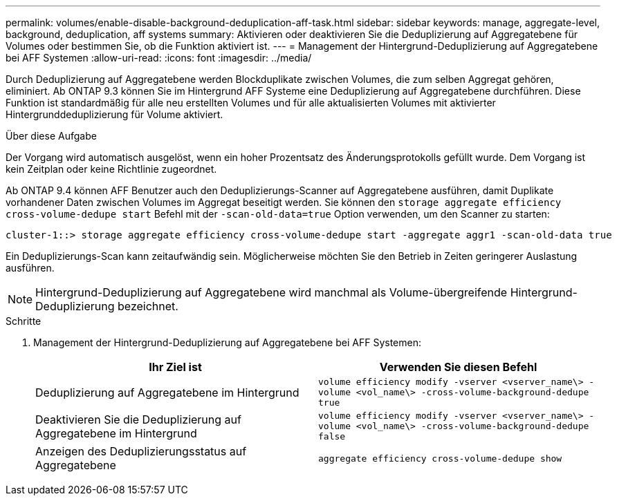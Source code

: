 ---
permalink: volumes/enable-disable-background-deduplication-aff-task.html 
sidebar: sidebar 
keywords: manage, aggregate-level, background, deduplication, aff systems 
summary: Aktivieren oder deaktivieren Sie die Deduplizierung auf Aggregatebene für Volumes oder bestimmen Sie, ob die Funktion aktiviert ist. 
---
= Management der Hintergrund-Deduplizierung auf Aggregatebene bei AFF Systemen
:allow-uri-read: 
:icons: font
:imagesdir: ../media/


[role="lead"]
Durch Deduplizierung auf Aggregatebene werden Blockduplikate zwischen Volumes, die zum selben Aggregat gehören, eliminiert. Ab ONTAP 9.3 können Sie im Hintergrund AFF Systeme eine Deduplizierung auf Aggregatebene durchführen. Diese Funktion ist standardmäßig für alle neu erstellten Volumes und für alle aktualisierten Volumes mit aktivierter Hintergrunddeduplizierung für Volume aktiviert.

.Über diese Aufgabe
Der Vorgang wird automatisch ausgelöst, wenn ein hoher Prozentsatz des Änderungsprotokolls gefüllt wurde. Dem Vorgang ist kein Zeitplan oder keine Richtlinie zugeordnet.

Ab ONTAP 9.4 können AFF Benutzer auch den Deduplizierungs-Scanner auf Aggregatebene ausführen, damit Duplikate vorhandener Daten zwischen Volumes im Aggregat beseitigt werden. Sie können den `storage aggregate efficiency cross-volume-dedupe start` Befehl mit der `-scan-old-data=true` Option verwenden, um den Scanner zu starten:

[listing]
----
cluster-1::> storage aggregate efficiency cross-volume-dedupe start -aggregate aggr1 -scan-old-data true
----
Ein Deduplizierungs-Scan kann zeitaufwändig sein. Möglicherweise möchten Sie den Betrieb in Zeiten geringerer Auslastung ausführen.

[NOTE]
====
Hintergrund-Deduplizierung auf Aggregatebene wird manchmal als Volume-übergreifende Hintergrund-Deduplizierung bezeichnet.

====
.Schritte
. Management der Hintergrund-Deduplizierung auf Aggregatebene bei AFF Systemen:
+
[cols="2*"]
|===
| Ihr Ziel ist | Verwenden Sie diesen Befehl 


 a| 
Deduplizierung auf Aggregatebene im Hintergrund
 a| 
`volume efficiency modify -vserver <vserver_name\> -volume <vol_name\> -cross-volume-background-dedupe true`



 a| 
Deaktivieren Sie die Deduplizierung auf Aggregatebene im Hintergrund
 a| 
`volume efficiency modify -vserver <vserver_name\> -volume <vol_name\> -cross-volume-background-dedupe false`



 a| 
Anzeigen des Deduplizierungsstatus auf Aggregatebene
 a| 
`aggregate efficiency cross-volume-dedupe show`

|===

